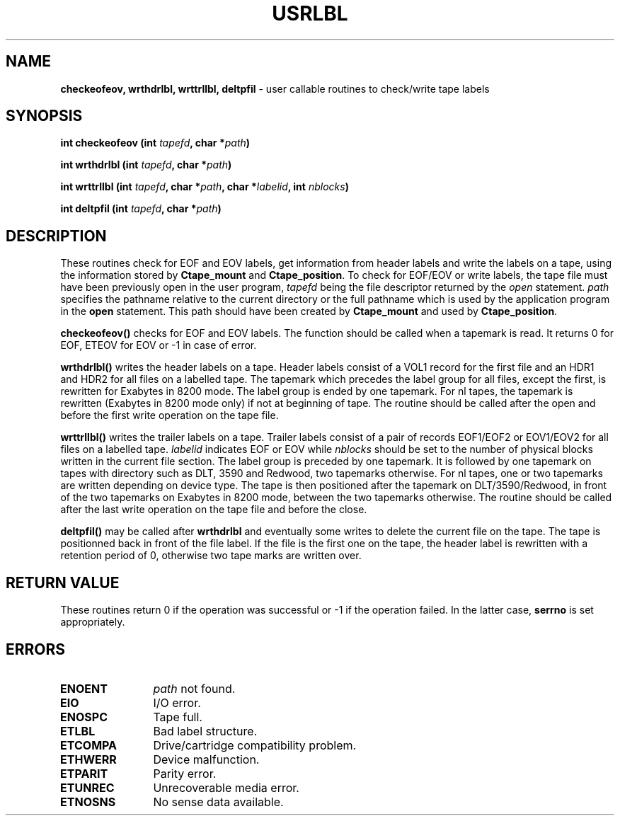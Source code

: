 .\" @(#)$RCSfile: usrlbl.man,v $ $Revision: 1.4 $ $Date: 2001/01/24 11:24:49 $ CERN IT-PDP/DM Jean-Philippe Baud
.\" Copyright (C) 1990-2000 by CERN/IT/PDP/DM
.\" All rights reserved
.\"
.TH USRLBL 3 "$Date: 2001/01/24 11:24:49 $" CASTOR "Ctape Library Functions"
.SH NAME
.B checkeofeov, wrthdrlbl, wrttrllbl, deltpfil
\- user callable routines to check/write tape labels
.SH SYNOPSIS
.BI "int checkeofeov (int " tapefd ,
.BI "char *" path )
.LP
.BI "int wrthdrlbl (int " tapefd ,
.BI "char *" path )
.LP
.BI "int wrttrllbl (int " tapefd ,
.BI "char *" path ,
.BI "char *" labelid ,
.BI "int " nblocks )
.LP
.BI "int deltpfil (int " tapefd ,
.BI "char *" path )
.SH DESCRIPTION
These routines check for EOF and EOV labels, get information from header labels
and write the labels on a tape, using the information stored by
.B Ctape_mount
and
.BR Ctape_position .
To check for EOF/EOV or write labels,
the tape file must have been previously open in the user program,
.I tapefd
being the file descriptor returned by the
.I open
statement.
.I path
specifies the pathname relative to the current directory or the full pathname
which is used by the application program in the
.B open
statement. This path should have been created by
.B Ctape_mount
and used by
.BR Ctape_position .
.LP
.B checkeofeov()
checks for EOF and EOV labels.
The function should be called when a tapemark is read.
It returns 0 for EOF, ETEOV for EOV or -1 in case of error.
.LP
.B wrthdrlbl()
writes the header labels on a tape.
Header labels consist of a VOL1 record for the first file and an HDR1 and HDR2
for all files on a labelled tape.
The tapemark which precedes the label group for all files, except the first,
is rewritten for Exabytes in 8200 mode.
The label group is ended by one tapemark.
For nl tapes, the tapemark is rewritten (Exabytes in 8200 mode only) if not
at beginning of tape.
The routine should be called after the open and before the first write
operation on the tape file.
.LP
.B wrttrllbl()
writes the trailer labels on a tape.
Trailer labels consist of a pair of records EOF1/EOF2 or EOV1/EOV2 for all files
on a labelled tape.
.I labelid
indicates EOF or EOV while
.I nblocks
should be set to the number of physical blocks written in the current file section.
The label group is preceded by one tapemark. It is followed by one tapemark on
tapes with directory such as DLT, 3590 and Redwood, two tapemarks otherwise.
For nl tapes, one or two tapemarks are written depending on device type.
The tape is then positioned after the tapemark on DLT/3590/Redwood, in front
of the two tapemarks on Exabytes in 8200 mode, between the two tapemarks
otherwise.
The routine should be called after the last write operation on the tape file
and before the close.
.LP
.B deltpfil()
may be called after
.B wrthdrlbl
and eventually some writes to delete the current file on the tape.
The tape is positionned back in front of the file label.
If the file is the first one on the tape, the header label is rewritten
with a retention period of 0, otherwise two tape marks are written over.
.SH RETURN VALUE
These routines return 0 if the operation was successful or -1 if the operation
failed. In the latter case,
.B serrno
is set appropriately.
.SH ERRORS
.TP 1.2i
.B ENOENT
.I path
not found.
.TP
.B EIO
I/O error.
.TP
.B ENOSPC
Tape full.
.TP
.B ETLBL
Bad label structure.
.TP
.B ETCOMPA
Drive/cartridge compatibility problem.
.TP
.B ETHWERR
Device malfunction.
.TP
.B ETPARIT
Parity error.
.TP
.B ETUNREC
Unrecoverable media error.
.TP
.B ETNOSNS
No sense data available.
